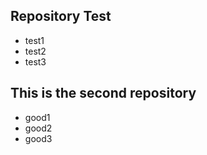 ** Repository Test
   - test1
   - test2
   - test3
** This is the second repository
   - good1
   - good2
   - good3
